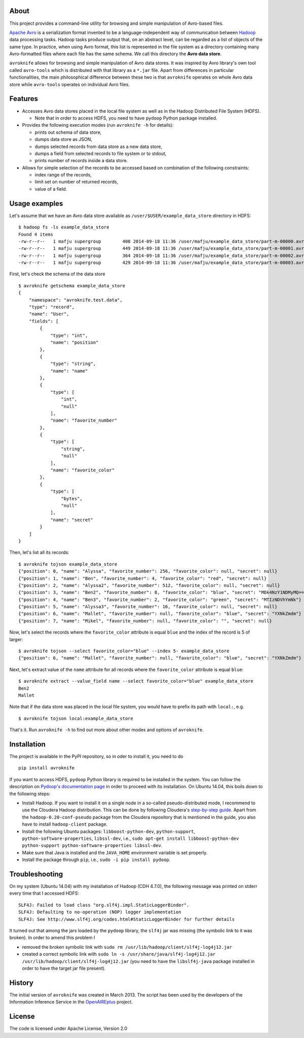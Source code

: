 About
=====

This project provides a command-line utility for browsing and simple
manipulation of Avro-based files.

`Apache Avro <http://avro.apache.org/>`__ is a serialization format
invented to be a language-independent way of communication between
`Hadoop <http://hadoop.apache.org/>`__ data processing tasks. Hadoop
tasks produce output that, on an abstract level, can be regarded as a
list of objects of the same type. In practice, when using Avro format,
this list is represented in the file system as a directory containing
many Avro-formatted files where each file has the same schema. We call
this directory the **Avro data store**.

``avroknife`` allows for browsing and simple manipulation of Avro data
stores. It was inspired by Avro library's own tool called ``avro-tools``
which is distributed with that library as a ``*.jar`` file. Apart from
differences in particular functionalities, the main philosophical
difference between these two is that ``avroknife`` operates on whole
Avro data store while ``avro-tools`` operates on individual Avro files.

Features
========

-  Accesses Avro data stores placed in the local file system as well as
   in the Hadoop Distributed File System (HDFS).

   -  Note that in order to access HDFS, you need to have ``pydoop``
      Python package installed.

-  Provides the following execution modes (run ``avroknife -h`` for
   details):

   -  prints out schema of data store,
   -  dumps data store as JSON,
   -  dumps selected records from data store as a new data store,
   -  dumps a field from selected records to file system or to stdout,
   -  prints number of records inside a data store.

-  Allows for simple selection of the records to be accessed based on
   combination of the following constraints:

   -  index range of the records,
   -  limit set on number of returned records,
   -  value of a field.

Usage examples
==============

Let's assume that we have an Avro data store available as
``/user/$USER/example_data_store`` directory in HDFS:

::

    $ hadoop fs -ls example_data_store
    Found 4 items
    -rw-r--r--   1 mafju supergroup        408 2014-09-18 11:36 /user/mafju/example_data_store/part-m-00000.avro
    -rw-r--r--   1 mafju supergroup        449 2014-09-18 11:36 /user/mafju/example_data_store/part-m-00001.avro
    -rw-r--r--   1 mafju supergroup        364 2014-09-18 11:36 /user/mafju/example_data_store/part-m-00002.avro
    -rw-r--r--   1 mafju supergroup        429 2014-09-18 11:36 /user/mafju/example_data_store/part-m-00003.avro

First, let's check the schema of the data store

::

    $ avroknife getschema example_data_store
    {
        "namespace": "avroknife.test.data", 
        "type": "record", 
        "name": "User", 
        "fields": [
            {
                "type": "int", 
                "name": "position"
            }, 
            {
                "type": "string", 
                "name": "name"
            }, 
            {
                "type": [
                    "int", 
                    "null"
                ], 
                "name": "favorite_number"
            }, 
            {
                "type": [
                    "string", 
                    "null"
                ], 
                "name": "favorite_color"
            }, 
            {
                "type": [
                    "bytes", 
                    "null"
                ], 
                "name": "secret"
            }
        ]
    }

Then, let's list all its records:

::

    $ avroknife tojson example_data_store
    {"position": 0, "name": "Alyssa", "favorite_number": 256, "favorite_color": null, "secret": null}
    {"position": 1, "name": "Ben", "favorite_number": 4, "favorite_color": "red", "secret": null}
    {"position": 2, "name": "Alyssa2", "favorite_number": 512, "favorite_color": null, "secret": null}
    {"position": 3, "name": "Ben2", "favorite_number": 8, "favorite_color": "blue", "secret": "MDk4NzY1NDMyMQ=="}
    {"position": 4, "name": "Ben3", "favorite_number": 2, "favorite_color": "green", "secret": "MTIzNDVhYmNk"}
    {"position": 5, "name": "Alyssa3", "favorite_number": 16, "favorite_color": null, "secret": null}
    {"position": 6, "name": "Mallet", "favorite_number": null, "favorite_color": "blue", "secret": "YXNkZmdm"}
    {"position": 7, "name": "Mikel", "favorite_number": null, "favorite_color": "", "secret": null}

Now, let's select the records where the ``favorite_color`` attribute is
equal ``blue`` and the index of the record is 5 of larger:

::

    $ avroknife tojson --select favorite_color="blue" --index 5- example_data_store
    {"position": 6, "name": "Mallet", "favorite_number": null, "favorite_color": "blue", "secret": "YXNkZmdm"}

Next, let's extract value of the ``name`` attribute for all records
where the ``favorite_color`` attribute is equal ``blue``:

::

    $ avroknife extract --value_field name --select favorite_color="blue" example_data_store
    Ben2
    Mallet

Note that if the data store was placed in the local file system, you
would have to prefix its path with ``local:``, e.g.

::

    $ avroknife tojson local:example_data_store

That's it. Run ``avroknife -h`` to find out more about other modes and
options of ``avroknife``.

Installation
============

The project is available in the PyPI repository, so in oder to install
it, you need to do

::

    pip install avroknife

If you want to access HDFS, ``pydoop`` Python library is required to be
installed in the system. You can follow the description on `Pydoop's
documentation
page <http://pydoop.sourceforge.net/docs/installation.html>`__ in order
to proceed with its installation. On Ubuntu 14.04, this boils down to
the following steps:

-  Install Hadoop. If you want to install it on a single node in a
   so-called pseudo-distributed mode, I recommend to use the Cloudera
   Hadoop distribution. This can be done by following Cloudera's
   `step-by-step
   guide <http://www.cloudera.com/content/cloudera-content/cloudera-docs/CDH4/latest/CDH4-Quick-Start/cdh4qs_topic_3_2.html>`__.
   Apart from the ``hadoop-0.20-conf-pseudo`` package from the Cloudera
   repository that is mentioned in the guide, you also have to install
   ``hadoop-client`` package.
-  Install the following Ubuntu packages: ``libboost-python-dev``,
   ``python-support``, ``python-software-properties``, ``libssl-dev``,
   i.e.,
   ``sudo apt-get install libboost-python-dev python-support python-software-properties libssl-dev``.
-  Make sure that Java is installed and the ``JAVA_HOME`` environment
   variable is set properly.
-  Install the package through ``pip``, i.e.,
   ``sudo -i pip install pydoop``.

Troubleshooting
===============

On my system (Ubuntu 14.04) with my installation of Hadoop (CDH 4.7.0),
the following message was printed on stderr every time that I accessed
HDFS:

::

    SLF4J: Failed to load class "org.slf4j.impl.StaticLoggerBinder".
    SLF4J: Defaulting to no-operation (NOP) logger implementation
    SLF4J: See http://www.slf4j.org/codes.html#StaticLoggerBinder for further details

It turned out that among the jars loaded by the ``pydoop`` library, the
``slf4j`` jar was missing (the symbolic link to it was broken). In order
to amend this problem I

-  removed the broken symbolic link with
   ``sudo rm /usr/lib/hadoop/client/slf4j-log4j12.jar``
-  created a correct symbolic link with
   ``sudo ln -s /usr/share/java/slf4j-log4j12.jar /usr/lib/hadoop/client/slf4j-log4j12.jar``
   (you need to have the ``libslf4j-java`` package installed in order to
   have the target jar file present).

History
=======

The initial version of ``avroknife`` was created in March 2013. The
script has been used by the developers of the Information Inference
Service in the
`OpenAIREplus <http://cordis.europa.eu/project/rcn/100079_en.html>`__
project.

License
=======

The code is licensed under Apache License, Version 2.0
